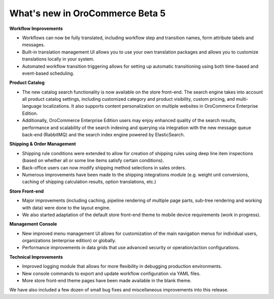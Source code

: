 What's new in OroCommerce Beta 5
--------------------------------

**Workflow Improvements**

* Workflows can now be fully translated, including workflow step and transition names, form attribute labels and messages.
* Built-in translation management UI allows you to use your own translation packages and allows you to customize translations locally in your system.
* Automated workflow transition triggering allows for setting up automatic transitioning using both time-based and event-based scheduling.

**Product Catalog**

* The new catalog search functionality is now available on the store front-end. The search engine takes into account all product catalog settings, including customized category and product visibility, custom pricing, and multi-language localizations. It also supports content personalization on multiple websites in OroCommerce Enterprise Edition.
* Additionally, OroCommerce Enterprise Edition users may enjoy enhanced quality of the search results, performance and scalability of the search indexing and querying via integration with the new message queue back-end (RabbitMQ) and the search index engine powered by ElasticSearch.

**Shipping & Order Management**

* Shipping rule conditions were extended to allow for creation of shipping rules using deep line item inspections (based on whether all or some line items satisfy certain conditions).
* Back-office users can now modify shipping method selections in sales orders.
* Numerous improvements have been made to the shipping integrations module (e.g. weight unit conversions, caching of shipping calculation results, option translations, etc.)

**Store Front-end**

* Major improvements (including caching, pipeline rendering of multiple page parts, sub-tree rendering and working with data) were done to the layout engine.
* We also started adaptation of the default store front-end theme to mobile device requirements (work in progress).

**Management Console**

* New improved menu management UI allows for customization of the main navigation menus for individual users, organizations (enterprise edition) or globally.
* Performance improvements in data grids that use advanced security or operation/action configurations.

**Technical Improvements**

* Improved logging module that allows for more flexibility in debugging production environments.
* New console commands to export and update workflow configuration via YAML files.
* More store front-end theme pages have been made available in the blank theme.

We have also included a few dozen of small bug fixes and miscellaneous improvements into this release.